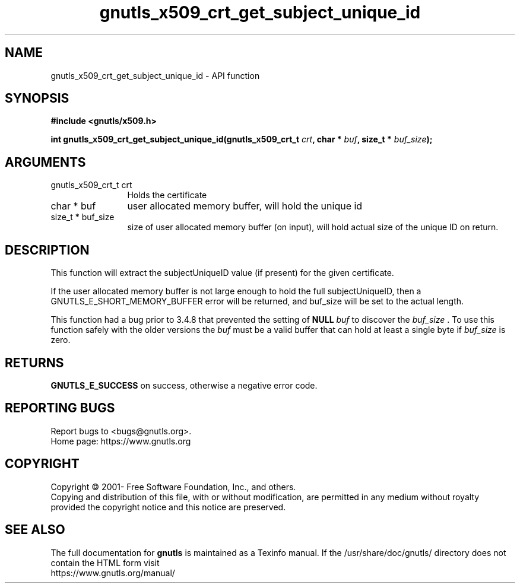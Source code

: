 .\" DO NOT MODIFY THIS FILE!  It was generated by gdoc.
.TH "gnutls_x509_crt_get_subject_unique_id" 3 "3.7.1" "gnutls" "gnutls"
.SH NAME
gnutls_x509_crt_get_subject_unique_id \- API function
.SH SYNOPSIS
.B #include <gnutls/x509.h>
.sp
.BI "int gnutls_x509_crt_get_subject_unique_id(gnutls_x509_crt_t " crt ", char * " buf ", size_t * " buf_size ");"
.SH ARGUMENTS
.IP "gnutls_x509_crt_t crt" 12
Holds the certificate
.IP "char * buf" 12
user allocated memory buffer, will hold the unique id
.IP "size_t * buf_size" 12
size of user allocated memory buffer (on input), will hold
actual size of the unique ID on return.
.SH "DESCRIPTION"
This function will extract the subjectUniqueID value (if present) for
the given certificate.

If the user allocated memory buffer is not large enough to hold the
full subjectUniqueID, then a GNUTLS_E_SHORT_MEMORY_BUFFER error will be
returned, and buf_size will be set to the actual length.

This function had a bug prior to 3.4.8 that prevented the setting
of \fBNULL\fP  \fIbuf\fP to discover the  \fIbuf_size\fP . To use this function safely
with the older versions the  \fIbuf\fP must be a valid buffer that can hold
at least a single byte if  \fIbuf_size\fP is zero.
.SH "RETURNS"
\fBGNUTLS_E_SUCCESS\fP on success, otherwise a negative error code.
.SH "REPORTING BUGS"
Report bugs to <bugs@gnutls.org>.
.br
Home page: https://www.gnutls.org

.SH COPYRIGHT
Copyright \(co 2001- Free Software Foundation, Inc., and others.
.br
Copying and distribution of this file, with or without modification,
are permitted in any medium without royalty provided the copyright
notice and this notice are preserved.
.SH "SEE ALSO"
The full documentation for
.B gnutls
is maintained as a Texinfo manual.
If the /usr/share/doc/gnutls/
directory does not contain the HTML form visit
.B
.IP https://www.gnutls.org/manual/
.PP
